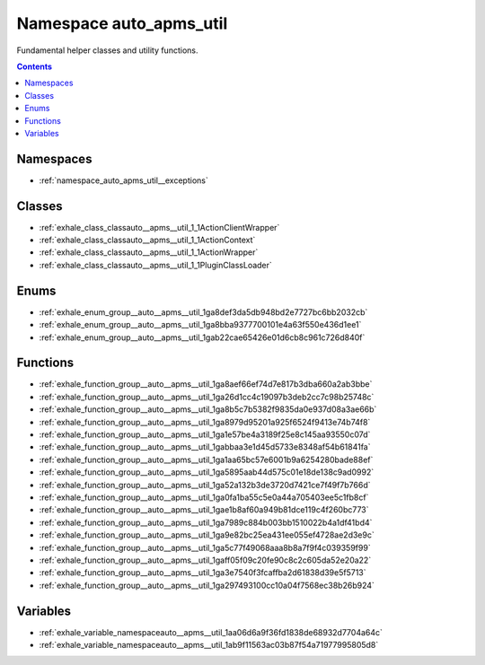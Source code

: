
.. _namespace_auto_apms_util:

Namespace auto_apms_util
========================


Fundamental helper classes and utility functions. 




.. contents:: Contents
   :local:
   :backlinks: none





Namespaces
----------


- :ref:`namespace_auto_apms_util__exceptions`


Classes
-------


- :ref:`exhale_class_classauto__apms__util_1_1ActionClientWrapper`

- :ref:`exhale_class_classauto__apms__util_1_1ActionContext`

- :ref:`exhale_class_classauto__apms__util_1_1ActionWrapper`

- :ref:`exhale_class_classauto__apms__util_1_1PluginClassLoader`


Enums
-----


- :ref:`exhale_enum_group__auto__apms__util_1ga8def3da5db948bd2e7727bc6bb2032cb`

- :ref:`exhale_enum_group__auto__apms__util_1ga8bba9377700101e4a63f550e436d1ee1`

- :ref:`exhale_enum_group__auto__apms__util_1gab22cae65426e01d6cb8c961c726d840f`


Functions
---------


- :ref:`exhale_function_group__auto__apms__util_1ga8aef66ef74d7e817b3dba660a2ab3bbe`

- :ref:`exhale_function_group__auto__apms__util_1ga26d1cc4c19097b3deb2cc7c98b25748c`

- :ref:`exhale_function_group__auto__apms__util_1ga8b5c7b5382f9835da0e937d08a3ae66b`

- :ref:`exhale_function_group__auto__apms__util_1ga8979d95201a925f6524f9413e74b74f8`

- :ref:`exhale_function_group__auto__apms__util_1ga1e57be4a3189f25e8c145aa93550c07d`

- :ref:`exhale_function_group__auto__apms__util_1gabbaa3e1d45d5733e8348af54b61841fa`

- :ref:`exhale_function_group__auto__apms__util_1ga1aa65bc57e6001b9a6254280bade88ef`

- :ref:`exhale_function_group__auto__apms__util_1ga5895aab44d575c01e18de138c9ad0992`

- :ref:`exhale_function_group__auto__apms__util_1ga52a132b3de3720d7421ce7f49f7b766d`

- :ref:`exhale_function_group__auto__apms__util_1ga0fa1ba55c5e0a44a705403ee5c1fb8cf`

- :ref:`exhale_function_group__auto__apms__util_1gae1b8af60a949b81dce119c4f260bc773`

- :ref:`exhale_function_group__auto__apms__util_1ga7989c884b003bb1510022b4a1df41bd4`

- :ref:`exhale_function_group__auto__apms__util_1ga9e82bc25ea431ee055ef4728ae2d3e9c`

- :ref:`exhale_function_group__auto__apms__util_1ga5c77f49068aaa8b8a7f9f4c039359f99`

- :ref:`exhale_function_group__auto__apms__util_1gaff05f09c20fe90c8c2c605da52e20a22`

- :ref:`exhale_function_group__auto__apms__util_1ga3e7540f3fcaffba2d61838d39e5f5713`

- :ref:`exhale_function_group__auto__apms__util_1ga297493100cc10a04f7568ec38b26b924`


Variables
---------


- :ref:`exhale_variable_namespaceauto__apms__util_1aa06d6a9f36fd1838de68932d7704a64c`

- :ref:`exhale_variable_namespaceauto__apms__util_1ab9f11563ac03b87f54a71977995805d8`
